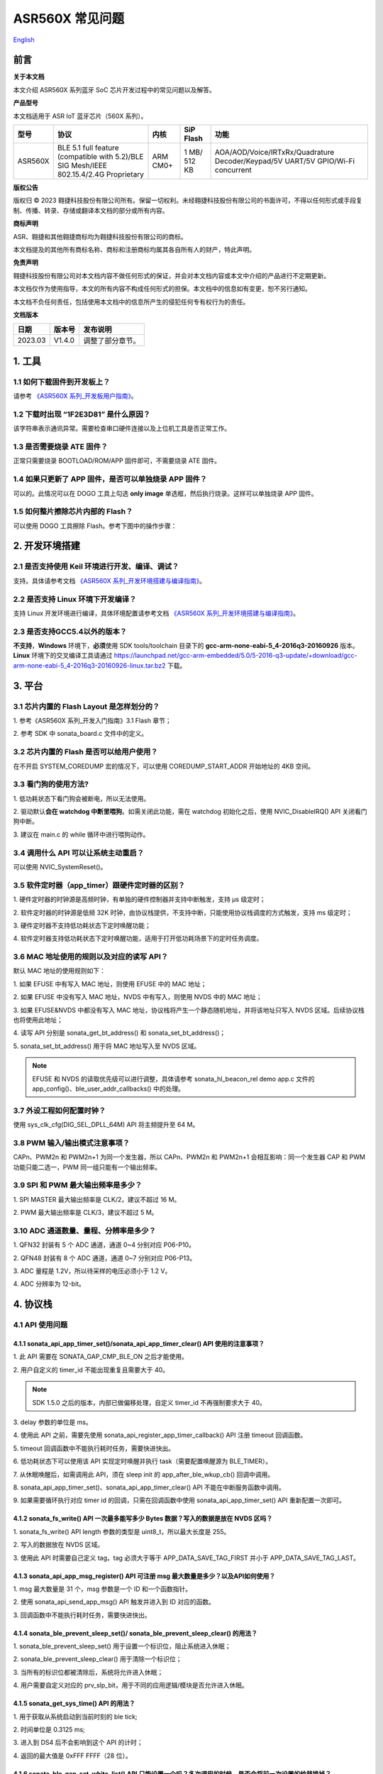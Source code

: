 ASR560X 常见问题
====================
`English <https://asriot.readthedocs.io/en/latest/ASR560X/FAQs.html>`_


前言
----

**关于本文档**

本文介绍 ASR560X 系列蓝牙 SoC 芯片开发过程中的常见问题以及解答。

**产品型号**

本文档适用于 ASR IoT 蓝牙芯片（560X 系列）。

+---------+----------------------------------------------------------------------------------------+----------+--------------+---------------------------------------------------------------------------------+
| 型号    | 协议                                                                                   | 内核     | SiP Flash    | 功能                                                                            |
+=========+========================================================================================+==========+==============+=================================================================================+
| ASR560X | BLE 5.1 full feature (compatible with 5.2)/BLE SIG Mesh/IEEE 802.15.4/2.4G Proprietary | ARM CM0+ | 1 MB/ 512 KB | AOA/AOD/Voice/IRTxRx/Quadrature Decoder/Keypad/5V UART/5V GPIO/Wi-Fi concurrent |
+---------+----------------------------------------------------------------------------------------+----------+--------------+---------------------------------------------------------------------------------+

**版权公告**

版权归 © 2023 翱捷科技股份有限公司所有。保留一切权利。未经翱捷科技股份有限公司的书面许可，不得以任何形式或手段复制、传播、转录、存储或翻译本文档的部分或所有内容。

**商标声明**

ASR、翱捷和其他翱捷商标均为翱捷科技股份有限公司的商标。

本文档提及的其他所有商标名称、商标和注册商标均属其各自所有人的财产，特此声明。

**免责声明**

翱捷科技股份有限公司对本文档内容不做任何形式的保证，并会对本文档内容或本文中介绍的产品进行不定期更新。

本文档仅作为使用指导，本文的所有内容不构成任何形式的担保。本文档中的信息如有变更，恕不另行通知。

本文档不负任何责任，包括使用本文档中的信息所产生的侵犯任何专有权行为的责任。

**文档版本**

======== ========== =================
**日期** **版本号** **发布说明**
======== ========== =================
2023.03  V1.4.0     调整了部分章节。
======== ========== =================

1. 工具
----------------------------

1.1 如何下载固件到开发板上？
~~~~~~~~~~~~~~~~~~~~~~~~~~~~~~~~~~~~~~~~~~~~~~~~~~~~~~~~~~~~~~~~~~~~~~~

请参考 `《ASR560X 系列_开发板用户指南》 <https://pan.baidu.com/s/1vn0_N8ZmKY4xLt5zwTVoXg?pwd=1234>`_。 

1.2 下载时出现 “1F2E3D81” 是什么原因？
~~~~~~~~~~~~~~~~~~~~~~~~~~~~~~~~~~~~~~~~~~~~~~~~~~~~~~~~~~~~~~~~~~~~~~~

该字符串表示通讯异常。需要检查串口硬件连接以及上位机工具是否正常工作。

1.3 是否需要烧录 ATE 固件？
~~~~~~~~~~~~~~~~~~~~~~~~~~~~~~~~~~~~~~~~~~~~~~~~~~~~~~~~~~~~~~~~~~~~~~~

正常只需要烧录 BOOTLOAD/ROM/APP 固件即可，不需要烧录 ATE 固件。

1.4 如果只更新了 APP 固件，是否可以单独烧录 APP 固件？
~~~~~~~~~~~~~~~~~~~~~~~~~~~~~~~~~~~~~~~~~~~~~~~~~~~~~~~~~~~~~~~~~~~~~~~

可以的。此情况可以在 DOGO 工具上勾选 **only image** 单选框，然后执行烧录。这样可以单独烧录 APP 固件。

1.5 如何整片擦除芯片内部的 Flash？
~~~~~~~~~~~~~~~~~~~~~~~~~~~~~~~~~~~~~~~~~~~~~~~~~~~~~~~~~~~~~~~~~~~~~~~

可以使用 DOGO 工具擦除 Flash。参考下图中的操作步骤：

.. raw:: html

   <center>

|image1|

.. raw:: html

   </center>


2. 开发环境搭建
----------------------------

2.1 是否支持使用 Keil 环境进行开发、编译、调试？
~~~~~~~~~~~~~~~~~~~~~~~~~~~~~~~~~~~~~~~~~~~~~~~~~~~~~~~~~~~~~~~~~~~~~~~

支持。具体请参考文档 `《ASR560X 系列_开发环境搭建与编译指南》 <https://pan.baidu.com/s/1QfSq9WP7xrkQVj_oAxI28g?pwd=l96b>`_。

2.2 是否支持 Linux 环境下开发编译？
~~~~~~~~~~~~~~~~~~~~~~~~~~~~~~~~~~~~~~~~~~~~~~~~~~~~~~~~~~~~~~~~~~~~~~~

支持 Linux 开发环境进行编译，具体环境配置请参考文档 `《ASR560X 系列_开发环境搭建与编译指南》 <https://pan.baidu.com/s/1QfSq9WP7xrkQVj_oAxI28g?pwd=l96b>`_。

2.3 是否支持GCC5.4以外的版本？
~~~~~~~~~~~~~~~~~~~~~~~~~~~~~~~~~~~~~~~~~~~~~~~~~~~~~~~~~~~~~~~~~~~~~~~

**不支持**\ ，\ **Windows** 环境下，\ **必须**\ 使用 SDK tools/toolchain 目录下的 **gcc-arm-none-eabi-5_4-2016q3-20160926** 版本。\ **Linux** 环境下的交叉编译工具请通过 https://launchpad.net/gcc-arm-embedded/5.0/5-2016-q3-update/+download/gcc-arm-none-eabi-5_4-2016q3-20160926-linux.tar.bz2 下载。

3. 平台
----------------------------

3.1 芯片内置的 Flash Layout 是怎样划分的？
~~~~~~~~~~~~~~~~~~~~~~~~~~~~~~~~~~~~~~~~~~~~~~~~~~~~~~~~~~~~~~~~~~~~~~~

\1. 参考《ASR560X 系列_开发入门指南》3.1 Flash 章节；

\2. 参考 SDK 中 sonata_board.c 文件中的定义。

3.2 芯片内置的 Flash 是否可以给用户使用？
~~~~~~~~~~~~~~~~~~~~~~~~~~~~~~~~~~~~~~~~~~~~~~~~~~~~~~~~~~~~~~~~~~~~~~~

在不开启 SYSTEM_COREDUMP 宏的情况下，可以使用 COREDUMP_START_ADDR 开始地址的 4KB 空间。

3.3 看门狗的使用方法?
~~~~~~~~~~~~~~~~~~~~~~~~~~~~~~~~~~~~~~~~~~~~~~~~~~~~~~~~~~~~~~~~~~~~~~~

\1. 低功耗状态下看门狗会被断电，所以无法使用。

\2. 驱动默认\ **会在 watchdog 中断里喂狗**\ 。如需关闭此功能，需在 watchdog 初始化之后，使用 NVIC_DisableIRQ() API 关闭看门狗中断。

\3. 建议在 main.c 的 while 循环中进行喂狗动作。

3.4 调用什么 API 可以让系统主动重启？
~~~~~~~~~~~~~~~~~~~~~~~~~~~~~~~~~~~~~~~~~~~~~~~~~~~~~~~~~~~~~~~~~~~~~~~

可以使用 NVIC_SystemReset()。

3.5 软件定时器（app_timer）跟硬件定时器的区别？
~~~~~~~~~~~~~~~~~~~~~~~~~~~~~~~~~~~~~~~~~~~~~~~~~~~~~~~~~~~~~~~~~~~~~~~

\1. 硬件定时器的时钟源是高频时钟，有单独的硬件控制器并支持中断触发，支持 μs 级定时；

\2. 软件定时器的时钟源是低频 32K 时钟，由协议栈提供，不支持中断，只能使用协议栈调度的方式触发，支持 ms 级定时；

\3. 硬件定时器不支持低功耗状态下定时唤醒功能；

\4. 软件定时器支持低功耗状态下定时唤醒功能，适用于打开低功耗场景下的定时任务调度。

3.6 MAC 地址使用的规则以及对应的读写 API？
~~~~~~~~~~~~~~~~~~~~~~~~~~~~~~~~~~~~~~~~~~~~~~~~~~~~~~~~~~~~~~~~~~~~~~~

默认 MAC 地址的使用规则如下：

\1. 如果 EFUSE 中有写入 MAC 地址，则使用 EFUSE 中的 MAC 地址；

\2. 如果 EFUSE 中没有写入 MAC 地址，NVDS 中有写入，则使用 NVDS 中的 MAC 地址；

\3. 如果 EFUSE&NVDS 中都没有写入 MAC 地址，协议栈将产生一个静态随机地址，并将该地址只写入 NVDS 区域。后续协议栈也将使用此地址；

\4. 读写 API 分别是 sonata_get_bt_address() 和 sonata_set_bt_address()；

\5. sonata_set_bt_address() 用于将 MAC 地址写入至 NVDS 区域。

.. note:: EFUSE 和 NVDS 的读取优先级可以进行调整，具体请参考 sonata_hl_beacon_rel demo app.c 文件的 app_config()、ble_user_addr_callbacks() 中的处理。

3.7 外设工程如何配置时钟？
~~~~~~~~~~~~~~~~~~~~~~~~~~~~~~~~~~~~~~~~~~~~~~~~~~~~~~~~~~~~~~~~~~~~~~~

使用 sys_clk_cfg(DIG_SEL_DPLL_64M) API 将主频提升至 64 M。

3.8 PWM 输入/输出模式注意事项？
~~~~~~~~~~~~~~~~~~~~~~~~~~~~~~~~~~~~~~~~~~~~~~~~~~~~~~~~~~~~~~~~~~~~~~~

CAPn、PWM2n 和 PWM2n+1 为同一个发生器，所以 CAPn、PWM2n 和 PWM2n+1 会相互影响：同一个发生器 CAP 和 PWM 功能只能二选一，PWM 同一组只能有一个输出频率。

3.9 SPI 和 PWM 最大输出频率是多少？
~~~~~~~~~~~~~~~~~~~~~~~~~~~~~~~~~~~~~~~~~~~~~~~~~~~~~~~~~~~~~~~~~~~~~~~

\1. SPI MASTER 最大输出频率是 CLK/2，建议不超过 16 M。

\2. PWM 最大输出频率是 CLK/3，建议不超过 5 M。

3.10 ADC 通道数量、量程、分辨率是多少？
~~~~~~~~~~~~~~~~~~~~~~~~~~~~~~~~~~~~~~~~~~~~~~~~~~~~~~~~~~~~~~~~~~~~~~~

\1. QFN32 封装有 5 个 ADC 通道，通道 0~4 分别对应 P06-P10。

\2. QFN48 封装有 8 个 ADC 通道，通道 0~7 分别对应 P06-P13。

\3. ADC 量程是 1.2V，所以待采样的电压必须小于 1.2 V。

\4. ADC 分辨率为 12-bit。

4. 协议栈
----------------------------

4.1 API 使用问题
~~~~~~~~~~~~~~~~~~~~~~~~~~~~~~~~~~~~~~~~~~~~~~~~~~~~~~~~~~~~~~~~~~~~~~~

4.1.1 sonata_api_app_timer_set()/sonata_api_app_timer_clear() API 使用的注意事项？
^^^^^^^^^^^^^^^^^^^^^^^^^^^^^^^^^^^^^^^^^^^^^^^^^^^^^^^^^^^^^^^^^^^^^^^^^^^^^^^^^^^^^^^^^^

\1. 此 API 需要在 SONATA_GAP_CMP_BLE_ON 之后才能使用。

\2. 用户自定义的 timer_id 不能出现重复且需要大于 40。

.. note:: SDK 1.5.0 之后的版本，内部已做偏移处理，自定义 timer_id 不再强制要求大于 40。

\3. delay 参数的单位是 ms。

\4. 使用此 API 之前，需要先使用 sonata_api_register_app_timer_callback() API 注册 timeout 回调函数。

\5. timeout 回调函数中不能执行耗时任务，需要快进快出。

\6. 低功耗状态下可以使用该 API 实现定时唤醒并执行 task（需要配置唤醒源为 BLE_TIMER）。

\7. 从休眠唤醒后，如需调用此 API，须在 sleep init 的 app_after_ble_wkup_cb() 回调中调用。

\8. sonata_api_app_timer_set()、sonata_api_app_timer_clear() API 不能在中断服务函数中调用。

\9. 如果需要循环执行对应 timer id 的回调，只需在回调函数中使用 sonata_api_app_timer_set() API 重新配置一次即可。

4.1.2 sonata_fs_write() API 一次最多能写多少 Bytes 数据？写入的数据是放在 NVDS 区吗？
^^^^^^^^^^^^^^^^^^^^^^^^^^^^^^^^^^^^^^^^^^^^^^^^^^^^^^^^^^^^^^^^^^^^^^^^^^^^^^^^^^^^^^^^^^

\1. sonata_fs_write() API length 参数的类型是 uint8_t，所以最大长度是 255。

\2. 写入的数据放在 NVDS 区域。

\3. 使用此 API 时需要自己定义 tag，tag 必须大于等于 APP_DATA_SAVE_TAG_FIRST 并小于 APP_DATA_SAVE_TAG_LAST。

4.1.3 sonata_api_app_msg_register() API 可注册 msg 最大数量是多少？以及API如何使用？
^^^^^^^^^^^^^^^^^^^^^^^^^^^^^^^^^^^^^^^^^^^^^^^^^^^^^^^^^^^^^^^^^^^^^^^^^^^^^^^^^^^^^^^^^^

\1. msg 最大数量是 31 个，msg 参数是一个 ID 和一个函数指针。

\2. 使用 sonata_api_send_app_msg() API 触发并进入到 ID 对应的函数。

\3. 回调函数中不能执行耗时任务，需要快进快出。

4.1.4 sonata_ble_prevent_sleep_set()/ sonata_ble_prevent_sleep_clear() 的用法？
^^^^^^^^^^^^^^^^^^^^^^^^^^^^^^^^^^^^^^^^^^^^^^^^^^^^^^^^^^^^^^^^^^^^^^^^^^^^^^^^^^^^^^^^^^

\1. sonata_ble_prevent_sleep_set() 用于设置一个标识位，阻止系统进入休眠；

\2. sonata_ble_prevent_sleep_clear() 用于清除一个标识位；

\3. 当所有的标识位都被清除后，系统将允许进入休眠；

\4. 用户需要自定义对应的 prv_slp_bit，用于不同的应用逻辑/模块是否允许进入休眠。

4.1.5 sonata_get_sys_time() API 的用法？
^^^^^^^^^^^^^^^^^^^^^^^^^^^^^^^^^^^^^^^^^^^^^^^^^^^^^^^^^^^^^^^^^^^^^^^^^^^^^^^^^^^^^^^^^^

\1. 用于获取从系统启动到当前时刻的 ble tick;

\2. 时间单位是 0.3125 ms;

\3. 进入到 DS4 后不会影响到这个 API 的计时；

\4. 返回的最大值是 0xFFF FFFF（28 位）。

4.1.6 sonata_ble_gap_set_white_list() API 只能设置一个吗？多次调用的时候，是否会将前一次设置的给替换掉？
^^^^^^^^^^^^^^^^^^^^^^^^^^^^^^^^^^^^^^^^^^^^^^^^^^^^^^^^^^^^^^^^^^^^^^^^^^^^^^^^^^^^^^^^^^

\1. 设置地址的个数根据 size 来决定。

\2. 需要一次将所有地址都设置进来，多次调用只会使用最后一次设置的内容。

4.1.7 协议栈默认的发射功率是多少？是否支持调整发射功率？
^^^^^^^^^^^^^^^^^^^^^^^^^^^^^^^^^^^^^^^^^^^^^^^^^^^^^^^^^^^^^^^^^^^^^^^^^^^^^^^^^^^^^^^^^^

\1. 默认发射功率为 0dBm。

\2. 可以使用 sonata_ll_set_txpwr() API 调整发射功率。

\3. sonata_ll_set_txpwr() API 需要在 SONATA_GAP_CMP_BLE_ON 之后调用。

4.1.8 GATT Indication 处理流程是怎样的？
^^^^^^^^^^^^^^^^^^^^^^^^^^^^^^^^^^^^^^^^^^^^^^^^^^^^^^^^^^^^^^^^^^^^^^^^^^^^^^^^^^^^^^^^^^

\1. **Central** 打开 Indication 处理流程：使用 sonata_ble_gatt_write() 往对应的 handle 写 0x02。

\2. **Peripheral** 处理流程：进入 ble_gatt_callback->gatt_write_req() 回调函数，在回调函数中需要使用 sonata_ble_gatt_send_write_confirm() 发出 confirm。如果 **Peripheral** 不发出 confirm，超时后 **Central** 端会收到 SONATA_GATT_CMP_WRITE 事件，并且 status=0x45(SONATA_GAP_ERR_TIMEOUT)。

\3. **Peripheral** 通过 Indication 发出数据流程：使用 sonata_ble_gatt_send_indicate_event() API，发送成功或者超时后收到 SONATA_GATT_CMP_INDICATE 事件。

\4. **Central** 接收 Indication 数据流程：进入 ble_gatt_callback->gatt_event_req() 回调函数，收到的数据在这里处理。\ **Central** 需要通过 sonata_ble_gatt_send_event_confirm() API 发回 confirm。如果 **Central** 收到 Indication 后不回复 confirm，\ **Peripheral** 会在一段时间后收到 SONATA_GATT_CMP_INDICATE 事件，并且 status=0x45(SONATA_GAP_ERR_TIMEOUT)。

4.1.9 GATT Notification 处理流程是怎样的？
^^^^^^^^^^^^^^^^^^^^^^^^^^^^^^^^^^^^^^^^^^^^^^^^^^^^^^^^^^^^^^^^^^^^^^^^^^^^^^^^^^^^^^^^^^

\1. **Central** 打开 Notification 处理流程：使用 sonata_ble_gatt_write() 往对应的 handle 写 0x01。

\2. **Peripheral** 处理流程：进入 ble_gatt_callback->gatt_write_req() 回调函数，在回调函数中需要使用 sonata_ble_gatt_send_write_confirm() 发出 confirm。如果  **Peripheral** 不发出 confirm，超时后 **Central** 端会收到 SONATA_GATT_CMP_WRITE 事件，并且 status=0x45(SONATA_GAP_ERR_TIMEOUT)。

\3. **Peripheral** 通过 Notification 发送数据流程：使用 sonata_ble_gatt_send_notify_event() API，发送完成后收到 SONATA_GATT_CMP_NOTIFY 事件。

\4. **Central** 接收 Notification 数据流程：进入 ble_gatt_callback->gatt_event() 回调，收到的数据在这里解析，**Central** 不需要回复 confirm。

4.1.10 Central 调用 sonata_ble_gatt_write()/sonata_ble_gatt_write_no_response() API，Peripheral 会进入到哪个回调函数中？
^^^^^^^^^^^^^^^^^^^^^^^^^^^^^^^^^^^^^^^^^^^^^^^^^^^^^^^^^^^^^^^^^^^^^^^^^^^^^^^^^^^^^^^^^^^^^^^^^^^^^^^^^^^^^^^^

\1. 如果 handle 的属性支持 write request(PWR_NA)：

 a) **Central** 调用 sonata_ble_gatt_write()，**Peripheral** 会进入到 ble_gatt_callback->gatt_write_req() 回调。

 b) **Central** 调用 sonata_ble_gatt_write_no_response()，**Peripheral** 不会有响应。

\2. 如果 handle 的属性支持 write command(PWC_NA)：

 a) **Central** 调用 sonata_ble_gatt_write()，**Peripheral** 会反馈错误。

 b) **Central** 调用 sonata_ble_gatt_write_no_response()，**Peripheral** 会进入到 ble_gatt_callback->gatt_write_req() 回调。

\3. 如果 handle 的属性同时支持 write request(PWR_NA)&write command(PWC_NA)：

 a) **Central** 调用 sonata_ble_gatt_write()，**Peripheral** 会进入到 ble_gatt_callback->gatt_write_req() 回调。

 b) **Central** 调用 sonata_ble_gatt_write_no_response，**Peripheral** 会进入到 ble_gatt_callback->gatt_write_req() 回调。

\4. 应用层需要使用 sonata_ble_gatt_send_write_confirm() API 给协议栈回复应用处理状态。

\5. 协议栈会根据处理状态以及 Attribute Opcode 区分是否需要发送 Response。

4.1.11 Central 如何使用 sonata_ble_gatt_write() 写入大于 ATT_MTU 长度的数据？
^^^^^^^^^^^^^^^^^^^^^^^^^^^^^^^^^^^^^^^^^^^^^^^^^^^^^^^^^^^^^^^^^^^^^^^^^^^^^^^^^^^^^^^^^^

\1. **Central** 调用 sonata_ble_gatt_write() API 写入大于 ATT_MTU 长度的数据，**Peripheral** 会进入到 ble_gatt_callback->gatt_att_info_req() 回调；

\2. gatt_att_info_req 回调中使用 sonata_ble_gatt_send_att_info_confirm() 发送 handle 对应 attribute 的长度；

\3. 传输完所有数据后， **Central** 将在 app_ble_complete_event_handler() 中生成回调事件 SONATA_GATT_CMP_WRITE，然后调用 sonata_ble_gatt_execute_write()，成功发送数据。

4.2 开发广播功能时可能会遇到的问题
~~~~~~~~~~~~~~~~~~~~~~~~~~~~~~~~~~~~~~~~~~~~~~~~~~~~~~~~~~~~~~~~~~~~~~~

4.2.1 sonata_ble_set_advertising_data() API 出现 SONATA_GAP_ERR_INVALID_PARAM 是什么原因？
^^^^^^^^^^^^^^^^^^^^^^^^^^^^^^^^^^^^^^^^^^^^^^^^^^^^^^^^^^^^^^^^^^^^^^^^^^^^^^^^^^^^^^^^^^

排查广播数据中是否包含 GAP_AD_TYPE_FLAGS。因为协议栈已自动加入了 Flags 数据，不需要额外再添加。

4.2.2 协议栈是否支持动态调整广播数据？
^^^^^^^^^^^^^^^^^^^^^^^^^^^^^^^^^^^^^^^^^^^^^^^^^^^^^^^^^^^^^^^^^^^^^^^^^^^^^^^^^^^^^^^^^^

支持的。在 start adv 后，可以使用 sonata_ble_set_advertising_data() 调整广播数据，设置后，数据马上生效。

4.2.3 协议栈是否支持同时（分时）发送多条广播？
^^^^^^^^^^^^^^^^^^^^^^^^^^^^^^^^^^^^^^^^^^^^^^^^^^^^^^^^^^^^^^^^^^^^^^^^^^^^^^^^^^^^^^^^^^

支持同时发送多条广播，但需要留意资源的使用情况，具体请参考《ASR560X系列_内存布局配置应用手册》文档。使用流程如下：

\1. 配置广播参数：sonata_ble_config_legacy_advertising()；

\2. 获取对应的广播 id：app_ble_complete_event_handler()->SONATA_GAP_CMP_ADVERTISING_CONFIG->param；

\3. 根据广播 id(param)，设置广播数据：sonata_ble_set_advertising_data_byid()；

\4. 根据广播 id(param)，启动广播：sonata_ble_start_advertising_byid()；

\5. 收到 app_ble_complete_event_handler()->SONATA_GAP_CMP_ADVERTISING_START 之后执行第 1 步，启动新的广播。

4.2.4 扫描结果回调中 sonata_gap_ext_adv_report_ind_t 结构体的 info 内容是？
^^^^^^^^^^^^^^^^^^^^^^^^^^^^^^^^^^^^^^^^^^^^^^^^^^^^^^^^^^^^^^^^^^^^^^^^^^^^^^^^^^^^^^^^^^

\1. 3-6 bits 的值对应 sonata_gap_adv_report_info；

\2. 0-2 bits 的值对应 sonata_gap_adv_report_type。

4.3 Mesh demo 可以使用哪些 ROM？
~~~~~~~~~~~~~~~~~~~~~~~~~~~~~~~~~~~~~~~~~~~~~~~~~~~~~~~~~~~~~~~~~~~~~~~

\1. 每个 ROM 对应的 ACT、支持连接数、支持 profile 个数、可用内存等信息请参考《ASR560X系列_内存布局配置应用手册》文档。

\2. Mesh demo 最少需要 4 个 ACT：1 个 scan、2 个 proxy adv、1 个不可连接的 adv。

4.4 定义服务时，max_len 参数协议栈是否有限制？
~~~~~~~~~~~~~~~~~~~~~~~~~~~~~~~~~~~~~~~~~~~~~~~~~~~~~~~~~~~~~~~~~~~~~~~

max_len 是 uint16_t 类型的数字，协议栈只是保存这个数字，并不分配空间，所以没有长度限制。

4.5 app_ble_complete_event_handler() 回调主要的功能？
~~~~~~~~~~~~~~~~~~~~~~~~~~~~~~~~~~~~~~~~~~~~~~~~~~~~~~~~~~~~~~~~~~~~~~~

\1. app_ble_complete_event_handler() 可以根据 opt_id 了解执行了什么指令，以及指令执行的状态（status）是什么。

\2. status 为 0 表示指令执行成功。

\3. 指令异常 status 的原因可以在 ble_api\inc\sonata_error_api.h 中获取。

4.6 SONATA_GATT_CMP_NOTIFY 的含义？
~~~~~~~~~~~~~~~~~~~~~~~~~~~~~~~~~~~~~~~~~~~~~~~~~~~~~~~~~~~~~~~~~~~~~~~

SONATA_GATT_CMP_NOTIFY 表示数据已在发送队列里并且 RF 确认可以发送这个数据。

4.7 主机发送 ATT_READ_BLOB_REQ，ASR560X 的处理行为是？
~~~~~~~~~~~~~~~~~~~~~~~~~~~~~~~~~~~~~~~~~~~~~~~~~~~~~~~~~~~~~~~~~~~~~~~

\1. ASR560X 协议栈会进到 gatt_read_req() 回调；

\2. 应用层只需要根据 handle 发送完整的值；

\3. 协议栈会自行处理 ATT_READ_BLOB_REQ 的 offset。

4.8 同时使用广播和扫描功能，应如何处理？
~~~~~~~~~~~~~~~~~~~~~~~~~~~~~~~~~~~~~~~~~~~~~~~~~~~~~~~~~~~~~~~~~~~~~~~

必须一个功能开启成功之后，再开启另一个功能。

以先开启广播，再开启扫描为例，流程如下：

\1. 在 app_ble_complete_event_handler()->SONATA_GAP_CMP_BLE_ON 中调用 sonata_ble_config_legacy_advertising() API 配置广播;

\2. sonata_ble_config_legacy_advertising() API 执行成功之后，会进入到 app_ble_complete_event_handler()-> SONATA_GAP_CMP_ADVERTISING_CONFIG，此时广播配置成功;

\3. 在 SONATA_GAP_CMP_ADVERTISING_CONFIG 流程中调用 sonata_ble_set_advertising_data() API 设置广播数据;

\4. sonata_ble_set_advertising_data() API 执行成功之后，会进入到 app_ble_complete_event_handler()->SONATA_GAP_CMP_SET_ADV_DATA，此时广播数据设置成功;

\5. 在 SONATA_GAP_CMP_SET_ADV_DATA 流程中调用 sonata_ble_start_advertising() 开启广播;

\6. sonata_ble_start_advertising() API 执行成功之后，会进入到 app_ble_complete_event_handler()->SONATA_GAP_CMP_ADVERTISING_START，此时广播开启成功;

\7. 在 SONATA_GAP_CMP_ADVERTISING_START 流程中调用 sonata_ble_config_scanning() 配置扫描;

\8. sonata_ble_config_scanning() API 执行成功之后，会进入到 app_ble_complete_event_handler()->SONATA_GAP_CMP_SCANNING_CONFIG，此时扫描配置成功;

\9. 在 SONATA_GAP_CMP_SCANNING_CONFIG 流程中调用 sonata_ble_start_scanning() 开启扫描；

\10. sonata_ble_start_scanning() API 执行成功之后，会进入到 app_ble_complete_event_handler()->SONATA_GAP_CMP_SCANNING_START，此时扫描开启成功。

5. 低功耗
----------------------------

5.1 进入和退出 DS4 模式的流程是怎样的？
~~~~~~~~~~~~~~~~~~~~~~~~~~~~~~~~~~~~~~~~~~~~~~~~~~~~~~~~~~~~~~~~~~~~~~~

\1. 当系统决定要休眠时，会先关闭 BLE 时钟；

\2. 然后进入到 app_before_ds_cb() 回调函数。因为进入到 DS 模式后，外设都会被断电，所以需要在 app_before_ds_cb() 回调中 **deinit 所有用到的外设并关闭中断**；

\3. app_before_ds_cb() 回调执行完后，系统会关闭外设电源以及外部高频晶振，进入休眠模式；

\4. 当系统被配置的唤醒源唤醒时，会先执行唤醒流程并初始化 BLE 协议栈，然后进入 app_after_wkup_cb() 回调；

\5. app_after_wkup_cb() 中会首先将主频提升到 64M；

\6. 主频提升后，需要\ **初始化在系统中用到的外设**\ ；

\7. 当 BLE 协议栈初始化完成后，会进入到 app_after_ble_wkup_cb() 回调中。

5.2 slp_duration_backoff 参数的用法？
~~~~~~~~~~~~~~~~~~~~~~~~~~~~~~~~~~~~~~~~~~~~~~~~~~~~~~~~~~~~~~~~~~~~~~~

\1. 该变量在使用低功耗功能时，需要根据实际应用场景配置使用。

\2. BLE 通讯的时刻是固定的，当进入到 low power 状态后，需要在下一个通讯时刻前 wkup，然后打开 RX/TX 进行通讯。
 
\3. 为了不错过下一个通讯时刻，需要考虑从唤醒到初始化完成的耗时，提前唤醒。

\4. slp_duration_backoff 用于配置提前唤醒的时间，单位是 0.3125 ms。

\5. 当 slp_duration_backoff=0 时，默认将提前 6*0.3125 ms 唤醒。

\6. 客户需要根据 app_cfg_after_wkup() 的耗时，调整 slp_duration_backoff 参数。

\7. slp_duration_backoff 如果设置的太大，将会增加工作时间，从而影响功耗。

\8. slp_duration_backoff 如果设置的大小，可能会引起通讯异常，影响 BLE 通讯稳定性。

5.3 low_volt 应该如何配置？
~~~~~~~~~~~~~~~~~~~~~~~~~~~~~~~~~~~~~~~~~~~~~~~~~~~~~~~~~~~~~~~~~~~~~~~

\1. 对于供电范围在 1.7-3.6V 的低压芯片应用，low_volt 需要配置为 VBAT_VOLT_LOW。

\2. 对于供电范围超过 3.6V 的高压芯片应用，low_volt 需要配置为 VBAT_VOLT_HIGH。

\3. low_volt 默认为 VBAT_VOLT_DFT，SDK 会根据芯片型号以及内部寄存器状态决定是否开启低压模式。

\4. 该值也可通过 ADC 采集 VBATINCH 通道的电压并判断赋值。

5.4 从 Sleep 中唤醒时，为什么 GPIO 电平会出现毛刺？
~~~~~~~~~~~~~~~~~~~~~~~~~~~~~~~~~~~~~~~~~~~~~~~~~~~~~~~~~~~~~~~~~~~~~~~

app_cfg_after_wkup 中，需要先初始化外设，然后再调用 sonata_sleep_pad_unlatch()，否则 GPIO 电平会出现毛刺。

5.5 如何区分唤醒源？
~~~~~~~~~~~~~~~~~~~~~~~~~~~~~~~~~~~~~~~~~~~~~~~~~~~~~~~~~~~~~~~~~~~~~~~

可以在 app_cfg_after_wkup() 回调最后使用 WKUP_SRC_GET API 获取唤醒源。

5.6 如何避免 QFN32 IC P06 在低功耗状态下上拉/输出高电平功耗偏高？
~~~~~~~~~~~~~~~~~~~~~~~~~~~~~~~~~~~~~~~~~~~~~~~~~~~~~~~~~~~~~~~~~~~~~~~

需要将 P11 配置为内部上拉/浮空。

5.7 低功耗状态下 PWM 输出异常？
~~~~~~~~~~~~~~~~~~~~~~~~~~~~~~~~~~~~~~~~~~~~~~~~~~~~~~~~~~~~~~~~~~~~~~~

使用 PWM 外设时需要使能 PTC，除了在 peri_clk_en[0]/peri_soft_en[0] 中配置 PWM_PCLK_EN 和 PWM_SOFT_EN，还需要在 peri_clk_en[3]/peri_soft_en[3] 中配置 PTC_CLK_EN 和 PTC_SOFT_EN。

5.8 低功耗状态下是否支持在线仿真？
~~~~~~~~~~~~~~~~~~~~~~~~~~~~~~~~~~~~~~~~~~~~~~~~~~~~~~~~~~~~~~~~~~~~~~~

不支持。低功耗状态下，MCU内核跟外设的时钟、供电都会被关闭，无法使用在线仿真功能。

5.9 休眠唤醒后是否还需重新初始化 BLE 协议栈？
~~~~~~~~~~~~~~~~~~~~~~~~~~~~~~~~~~~~~~~~~~~~~~~~~~~~~~~~~~~~~~~~~~~~~~~

\1. 从 DS4 模式唤醒后，不需要重新初始化 BLE 协议栈，只需要初始化用到的外设即可。

\2. 从 DS1-DS3 模式唤醒后，芯片会走重启流程，会根据启动流程重新初始化 BLE 协议栈以及外设。

5.10 进入低功耗后，XO16M 会被彻底断电吗？
~~~~~~~~~~~~~~~~~~~~~~~~~~~~~~~~~~~~~~~~~~~~~~~~~~~~~~~~~~~~~~~~~~~~~~~

是的。进入低功耗后，高频晶振会被断电。

5.11 低功耗串口注意事项？
~~~~~~~~~~~~~~~~~~~~~~~~~~~~~~~~~~~~~~~~~~~~~~~~~~~~~~~~~~~~~~~~~~~~~~~

\1. 在 sleep init 时，使用结构体中的 lpuart_pad 配置 LPUART RXD。LPUART RXD 脚可以使用 P02-P26 中的任意一个 pin。

\2. 在 sleep init 时，使用结构体中的 lpuart_init() 函数指针配置 LPUART 的初始化函数。

\3. LPUART TXD 脚根据 PIN MUX 选择有此复用功能的任意一个 pin 进行配置。

\4. LPUART baudrate 最高支持 9600 bps。

5.12 低功耗模式下，协议栈默认使用 RCO32K 还是 XO32K？如何切换 32K 时钟源？
~~~~~~~~~~~~~~~~~~~~~~~~~~~~~~~~~~~~~~~~~~~~~~~~~~~~~~~~~~~~~~~~~~~~~~~

\1. 协议栈默认使用 RCO32K。

\2. 在 sleep init 时，通过 sonata_sleep_cfg_t 配置结构体的 clk_sel 成员变量配置 32K 时钟源。

6. Assert
----------------------------

6.1 ASSERT ERROR: id=180 是什么问题？
~~~~~~~~~~~~~~~~~~~~~~~~~~~~~~~~~~~~~~~~~~~~~~~~~~~~~~~~~~~~~~~~~~~~~~~

协议栈被阻塞，无法及时调度。

6.2 ASSERT ERROR: id= 387 是什么问题？
~~~~~~~~~~~~~~~~~~~~~~~~~~~~~~~~~~~~~~~~~~~~~~~~~~~~~~~~~~~~~~~~~~~~~~~

协议栈被阻塞，无法处理 BLE EVENT。

6.3 ASSERT ERROR: id= 3623 是什么问题？
~~~~~~~~~~~~~~~~~~~~~~~~~~~~~~~~~~~~~~~~~~~~~~~~~~~~~~~~~~~~~~~~~~~~~~~

消息发给了一个不存在的 task。

6.4 ASSERT ERROR: id= 3625 是什么问题？
~~~~~~~~~~~~~~~~~~~~~~~~~~~~~~~~~~~~~~~~~~~~~~~~~~~~~~~~~~~~~~~~~~~~~~~

Task message 的状态不对，超出了预定值，协议栈不能处理。可能是消息队列崩溃了。

7. OTA
----------------------------

7.1 如何实现自定义 GATT OTA 升级？
~~~~~~~~~~~~~~~~~~~~~~~~~~~~~~~~~~~~~~~~~~~~~~~~~~~~~~~~~~~~~~~~~~~~~~~

要使用自定义 GATT 服务实现 OTA 升级，需要按照如下步骤进行操作：

\1. 使用 tools\ota_bin_gen\image_gen_header 生成包含 OTA 升级头的固件；

\2. 进入 OTA 流程后，调用 sonata_ota_init() 进行初始化；

\3. 使用自定义协议将升级固件传输至设备端；

\4. 使用 sonata_ota_write() 将升级的固件顺序写入至 Flash（sonata_ota_write() 写入的数据包括：128 Bytes 的 OTA header + 实际的 APP 固件）；

\5. sonata_ota_write() 的 off 参数需要使用全局变量，记录的是写入固件（不包括 128 字节 OTA header）的偏移位置（用于上层根据该参数判断写入的进度）。off 参数的初始值需设置为 0，在 sonata_ota_write() 中 off 参数会根据写入的数据大小自增，无需外部处理；

\6. sonata_ota_write() 实际写入 Flash OTA 区的数据不包括 128 字节 OTA header，传入 off 的这个参数会根据实际传了多少 Byte 的固件（不包括 128 字节 OTA header）自增相应 Byte 大小（off 的初始值需设置为 0，会自动累加，不用再做处理）；

\7. 固件写入完成后，调用 sonata_ota_set_boot() 函数进行校验以及设置标识位；

\8. API 调用成功后，重启芯片，使其进入升级流程。

.. attention::
    - sonata_ota_write() API 调用不需要额外关闭中断，内部已进行处理。

    - 建议一次写入 Flash 的数据不要太大（不超过 256 Bytes），避免因为长时间关中断引起异常。


7.2 sonata_ota_init() 中的 version 和 break_point 参数有什么要求？
~~~~~~~~~~~~~~~~~~~~~~~~~~~~~~~~~~~~~~~~~~~~~~~~~~~~~~~~~~~~~~~~~~~~~~~

sonata_ota_init() 中的 version 和 break_point 两个参数主要是针对 ROLL_BACK 功能和 BREAKPOINT 功能，目前暂不支持。

8. 硬件
----------------------------

8.1 高压版本相比低压版本 IC，功耗有多大差异？
~~~~~~~~~~~~~~~~~~~~~~~~~~~~~~~~~~~~~~~~~~~~~~~~~~~~~~~~~~~~~~~~~~~~~~~

高压版本 IC 功耗会大 10 μA 左右。

8.2 P27/P28/P29 使用限制？
~~~~~~~~~~~~~~~~~~~~~~~~~~~~~~~~~~~~~~~~~~~~~~~~~~~~~~~~~~~~~~~~~~~~~~~

\1. P27 有测试模式复用判断功能，设计时尽量不用作 GPIO 且\ **需要外部 10K 下拉到 GND**\。

\2. P27/P28/P29 内部上拉需要配置强上拉才能正常工作。

\3. P27/P28/P29 配置为高阻态时表现为 10K 下拉到 GND。

\4. P27/P28/P29 在低功耗状态下配置为\ **内部强上拉输入**\ 时，会存在漏电的情况。

\5. P27/P28/P29 在低功耗状态下配置\ **输出高电平**\ 时，会存在漏电的情况。

8.3 系统使用 LDO 模式供电，是否能省掉 DC-DC 电感和电容？
~~~~~~~~~~~~~~~~~~~~~~~~~~~~~~~~~~~~~~~~~~~~~~~~~~~~~~~~~~~~~~~~~~~~~~~

电感可以不贴，但电容不能省。

8.4 如何切换供电模式？
~~~~~~~~~~~~~~~~~~~~~~~~~~~~~~~~~~~~~~~~~~~~~~~~~~~~~~~~~~~~~~~~~~~~~~~

在 sleep init 时，可以通过调整 sonata_sleep_cfg_t 配置结构体的 pwr_supply_mode 成员变量，切换 DC-DC/LDO 模式供电。

8.5 IC 启动时，GPIO 口电平是？
~~~~~~~~~~~~~~~~~~~~~~~~~~~~~~~~~~~~~~~~~~~~~~~~~~~~~~~~~~~~~~~~~~~~~~~

\1. IC 启动时，所有 IO 口默认内部下拉;

\2. 内部上下拉电阻的阻值典型值是 50 K。

8.6 内部低频 32K RC 的精度是多少？
~~~~~~~~~~~~~~~~~~~~~~~~~~~~~~~~~~~~~~~~~~~~~~~~~~~~~~~~~~~~~~~~~~~~~~~

通过软件校准精度可以在 ±200 ppm 内。

8.7 是否支持外置 PA？如果支持，需要如何配置？
~~~~~~~~~~~~~~~~~~~~~~~~~~~~~~~~~~~~~~~~~~~~~~~~~~~~~~~~~~~~~~~~~~~~~~~

ASR560X支持配置使用外置PA，具体硬件设计注意事项以及软件配置方法，请参考《ASR560X系列_外加PA应用指南》文档。

8.8 中心频点偏差较大，应如何处理？
~~~~~~~~~~~~~~~~~~~~~~~~~~~~~~~~~~~~~~~~~~~~~~~~~~~~~~~~~~~~~~~~~~~~~~~

\1. 中心频点偏差较大，可能导致蓝牙断连或者无法连接。如果出现此情况，首先需要用频谱仪观察是否频偏较大，确认是否为硬件问题。

\2. 如果偏差较大需使用原厂提供的校准工具校准频偏，具体操作可以咨询原厂。另外建议选用精度更高的晶振，推荐 10 ppm。


.. |image1| image:: ../../img/560X_常见问题/图1-1.png
